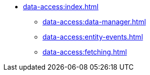 * xref:data-access:index.adoc[]
** xref:data-access:data-manager.adoc[]
** xref:data-access:entity-events.adoc[]
//** xref:data-access:transactions.adoc[]
** xref:data-access:fetching.adoc[]
//** xref:data-access:entity-manager.adoc[]
//** xref:data-access:jpql-extensions.adoc[]
